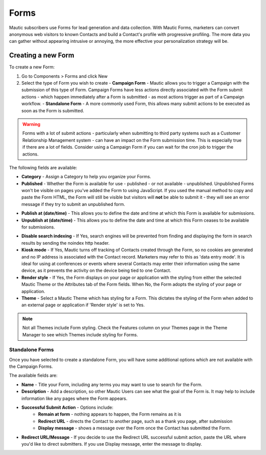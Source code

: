 Forms
#####

Mautic subscribers use Forms for lead generation and data collection. With Mautic Forms, marketers can convert anonymous web visitors to known Contacts and build a Contact's profile with progressive profiling. The more data you can gather without appearing intrusive or annoying, the more effective your personalization strategy will be.

Creating a new Form
*******************

To create a new Form:

#. Go to Components > Forms and click New
#. Select the type of Form you wish to create
   - **Campaign Form** - Mautic allows you to trigger a Campaign with the submission of this type of Form. Campaign Forms have less actions directly associated with the Form submit actions - which happen immediately after a Form is submitted - as most actions trigger as part of a Campaign workflow.
   - **Standalone Form** - A more commonly used Form, this allows many submit actions to be executed as soon as the Form is submitted. 

.. warning:: 
    Forms with a lot of submit actions - particularly when submitting to third party systems such as a Customer Relationship Management system - can have an impact on the Form submission time. This is especially true if there are a lot of fields. Consider using a Campaign Form if you can wait for the cron job to trigger the actions.

The following fields are available:

- **Category** - Assign a Category to help you organize your Forms.

- **Published** - Whether the Form is available for use - published - or not available - unpublished. Unpublished Forms won't be visible on pages you've added the Form to using JavaScript. If you used the manual method to copy and paste the Form HTML, the Form will still be visible but visitors will **not** be able to submit it - they will see an error message if they try to submit an unpublished form.

.. vale off

- **Publish at (date/time)** - This allows you to define the date and time at which this Form is available for submissions.

- **Unpublish at (date/time)** - This allows you to define the date and time at which this Form ceases to be available for submissions.

.. vale on

- **Disable search indexing** - If Yes, search engines will be prevented from finding and displaying the form in search results by sending the noindex http header.

- **Kiosk mode** - If Yes, Mautic turns off tracking of Contacts created through the Form, so no cookies are generated and no IP address is associated with the Contact record.  Marketers may refer to this as 'data entry mode'. It is ideal for using at conferences or events where several Contacts may enter their information using the same device, as it prevents the activity on the device being tied to one Contact.

- **Render style** - If Yes, the Form displays on your page or application with the styling from either the selected Mautic Theme or the Attributes tab of the Form fields.  When No, the Form adopts the styling of your page or application.

- **Theme** - Select a Mautic Theme which has styling for a Form. This dictates the styling of the Form when added to an external page or application if 'Render style' is set to Yes.

.. note:: 
    Not all Themes include Form styling. Check the Features column on your Themes page in the Theme Manager to see which Themes include styling for Forms.

Standalone Forms
================

Once you have selected to create a standalone Form, you will have some additional options which are not available with the Campaign Forms.

The available fields are:

- **Name** - Title your Form, including any terms you may want to use to search for the Form.
- **Description** - Add a description, so other Mautic Users can see what the goal of the Form is. It may help to include information like any pages where the Form appears.
- **Successful Submit Action** - Options include:
   * **Remain at form** - nothing appears to happen, the Form remains as it is
   * **Redirect URL** - directs the Contact to another page, such as a thank you page, after submission
   * **Display message** - shows a message over the Form once the Contact has submitted the Form.
- **Redirect URL/Message** - If you decide to use the Redirect URL successful submit action, paste the URL where you'd like to direct submitters. If you use Display message, enter the message to display.

.. image:: images/forms/standalone_form.png
  :width: 600
  :alt: Screenshot showing standalone Form